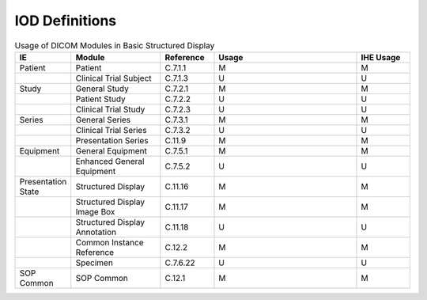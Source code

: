 .. _basic_structured_display_iod_definitions:

IOD Definitions
===============

.. list-table:: Usage of DICOM Modules in Basic Structured Display
   :header-rows: 1
   :widths: 15 25 15 40 15

   * - IE
     - Module
     - Reference
     - Usage
     - IHE Usage
   * - Patient
     - Patient
     - C.7.1.1
     - M
     - M
   * - 
     - Clinical Trial Subject
     - C.7.1.3
     - U
     - U
   * - Study
     - General Study
     - C.7.2.1
     - M
     - M
   * - 
     - Patient Study
     - C.7.2.2
     - U
     - U
   * - 
     - Clinical Trial Study
     - C.7.2.3
     - U
     - U
   * - Series
     - General Series
     - C.7.3.1
     - M
     - M
   * - 
     - Clinical Trial Series
     - C.7.3.2
     - U
     - U
   * - 
     - Presentation Series
     - C.11.9
     - M
     - M
   * - Equipment
     - General Equipment
     - C.7.5.1
     - M
     - M
   * - 
     - Enhanced General Equipment
     - C.7.5.2
     - U
     - U
   * - Presentation State
     - Structured Display
     - C.11.16
     - M
     - M
   * - 
     - Structured Display Image Box
     - C.11.17
     - M
     - M
   * - 
     - Structured Display Annotation
     - C.11.18
     - U
     - U
   * - 
     - Common Instance Reference
     - C.12.2
     - M
     - M
   * - 
     - Specimen
     - C.7.6.22
     - U
     - U
   * - SOP Common
     - SOP Common
     - C.12.1
     - M
     - M
